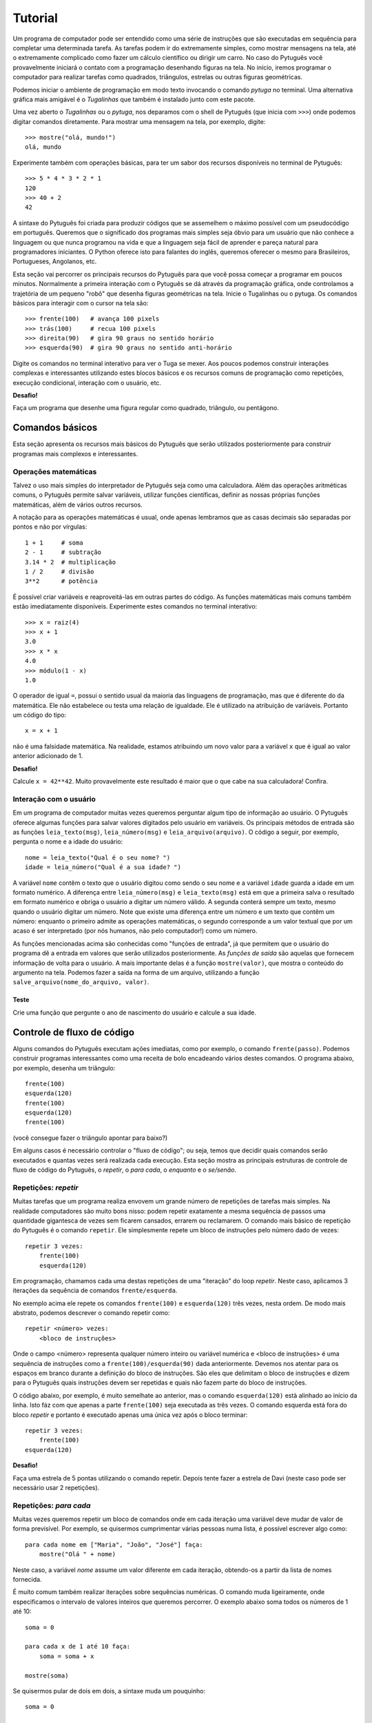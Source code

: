========
Tutorial
========

Um programa de computador pode ser entendido como uma série de instruções que
são executadas em sequência para completar uma determinada tarefa. As
tarefas podem ir do extremamente simples, como mostrar mensagens na tela,
até o extremamente complicado como fazer um cálculo científico ou dirigir um
carro. No caso do Pytuguês você provavelmente iniciará o contato com a
programação desenhando figuras na tela. No início, iremos programar o
computador para realizar tarefas como quadrados, triângulos, estrelas ou
outras figuras geométricas.

Podemos iniciar o ambiente de programação em modo texto invocando o comando
*pytuga* no terminal. Uma alternativa gráfica mais amigável é o *Tugalinhas* que
também é instalado junto com este pacote.

Uma vez aberto o *Tugalinhas* ou o *pytuga*, nos deparamos com o shell de
Pytuguês (que inicia com ``>>>``) onde podemos digitar comandos diretamente.
Para mostrar uma mensagem na tela, por exemplo, digite::

    >>> mostre("olá, mundo!")
    olá, mundo

Experimente também com operações básicas, para ter um sabor dos recursos
disponíveis no terminal de Pytuguês::

    >>> 5 * 4 * 3 * 2 * 1
    120
    >>> 40 + 2
    42

A sintaxe do Pytuguês foi criada para produzir códigos que se assemelhem o
máximo possível com um pseudocódigo em português. Queremos que o significado
dos programas mais simples seja óbvio para um usuário que não conhece a
linguagem ou que nunca programou na vida e que a linguagem seja fácil de
aprender e pareça natural para programadores iniciantes. O Python oferece
isto para falantes do inglês, queremos oferecer o mesmo para Brasileiros,
Portugueses, Angolanos, etc.

Esta seção vai percorrer os principais recursos do Pytuguês para que você possa
começar a programar em poucos minutos. Normalmente a primeira interação com o
Pytuguês se dá através da programação gráfica, onde controlamos a trajetória de
um pequeno "robô" que desenha figuras geométricas na tela. Inicie o Tugalinhas
ou o pytuga. Os comandos básicos para interagir com o cursor na tela são::

    >>> frente(100)   # avança 100 pixels
    >>> trás(100)     # recua 100 pixels
    >>> direita(90)   # gira 90 graus no sentido horário
    >>> esquerda(90)  # gira 90 graus no sentido anti-horário


Digite os comandos no terminal interativo para ver o Tuga se mexer. Aos poucos
podemos construir interações complexas e interessantes utilizando estes blocos
básicos e os recursos comuns de programação como repetições, execução
condicional, interação com o usuário, etc.

**Desafio!**

Faça um programa que desenhe uma figura regular como quadrado, triângulo, ou
pentágono.

----------------
Comandos básicos
----------------

Esta seção apresenta os recursos mais básicos do Pytuguês que serão utilizados
posteriormente para construir programas mais complexos e interessantes.


Operações matemáticas
---------------------

Talvez o uso mais simples do interpretador de Pytuguês seja como uma
calculadora. Além das operações aritméticas comuns, o Pytuguês permite salvar
variáveis, utilizar funções científicas, definir as nossas próprias funções
matemáticas, além de vários outros recursos.

A notação para as operações matemáticas é usual, onde apenas lembramos que as
casas decimais são separadas por pontos e não por vírgulas::

    1 + 1     # soma
    2 - 1     # subtração
    3.14 * 2  # multiplicação
    1 / 2     # divisão
    3**2      # potência

É possível criar variáveis e reaproveitá-las em outras partes do código. As
funções matemáticas mais comuns também estão imediatamente disponíveis.
Experimente estes comandos no terminal interativo::

    >>> x = raiz(4)
    >>> x + 1
    3.0
    >>> x * x
    4.0
    >>> módulo(1 - x)
    1.0

O operador de igual ``=``, possui o sentido usual da maioria das linguagens de
programação, mas que é diferente do da matemática. Ele não estabelece ou testa
uma relação de igualdade. Ele é utilizado na atribuição de variáveis. Portanto
um código do tipo::

    x = x + 1

não é uma falsidade matemática. Na realidade, estamos atribuindo um novo valor
para a variável ``x`` que é igual ao valor anterior adicionado de 1.


**Desafio!**

Calcule ``x = 42**42``. Muito provavelmente este resultado é maior que o que
cabe na sua calculadora! Confira.


Interação com o usuário
-----------------------

Em um programa de computador muitas vezes queremos perguntar algum tipo de
informação ao usuário. O Pytuguês oferece algumas funções para salvar valores
digitados pelo usuário em variáveis. Os principais métodos de entrada são as
funções ``leia_texto(msg)``, ``leia_número(msg)``  e ``leia_arquivo(arquivo)``.
O código a seguir, por exemplo, pergunta o nome e a idade do usuário::

    nome = leia_texto("Qual é o seu nome? ")
    idade = leia_número("Qual é a sua idade? ")

A variável ``nome`` contêm o texto que o usuário digitou como sendo o seu nome e
a variável ``idade`` guarda a idade em um formato numérico. A diferença entre
``leia_número(msg)`` e ``leia_texto(msg)`` está em que a primeira salva o
resultado em formato numérico e obriga o usuário a digitar um número válido. A
segunda conterá sempre um texto, mesmo quando o usuário digitar um número. Note
que existe uma diferença entre um número e um texto que contêm um número:
enquanto o primeiro admite as operações matemáticas, o segundo corresponde a um
valor textual que por um acaso é ser interpretado (por nós humanos, não pelo
computador!) como um número.


As funções mencionadas acima são conhecidas como "funções de entrada", já que
permitem que o usuário do programa dê a entrada em valores que serão utilizados
posteriormente. As *funções de saída* são aquelas que fornecem informação de
volta para o usuário. A mais importante delas é a função ``mostre(valor)``, que
mostra o conteúdo do argumento na tela. Podemos fazer a saída na forma de um
arquivo, utilizando a função ``salve_arquivo(nome_do_arquivo, valor)``.

Teste
.....

Crie uma função que pergunte o ano de nascimento do usuário e calcule a sua
idade.


---------------------------
Controle de fluxo de código
---------------------------

Alguns comandos do Pytuguês executam ações imediatas, como por exemplo, o
comando ``frente(passo)``. Podemos construir programas interessantes como uma
receita de bolo encadeando vários destes comandos. O programa abaixo, por
exemplo, desenha um triângulo::

    frente(100)
    esquerda(120)
    frente(100)
    esquerda(120)
    frente(100)

(você consegue fazer o triângulo apontar para baixo?)

Em alguns casos é necessário controlar o "fluxo de código"; ou seja, temos que
decidir quais comandos serão executados e quantas vezes será realizada cada
execução. Esta seção mostra as principais estruturas de controle de fluxo de
código do Pytuguês, o *repetir*, o *para cada*, o *enquanto* e o *se/senão*.


Repetições: *repetir*
---------------------

Muitas tarefas que um programa realiza envovem um grande número de repetições de
tarefas mais simples. Na realidade computadores são muito bons nisso: podem
repetir exatamente a mesma sequência de passos uma quantidade gigantesca de
vezes sem ficarem cansados, errarem ou reclamarem. O comando mais básico de
repetição do Pytuguês é o comando ``repetir``. Ele simplesmente repete um bloco
de instruções pelo número dado de vezes::

    repetir 3 vezes:
        frente(100)
        esquerda(120)

Em programação, chamamos cada uma destas repetições de uma "iteração" do loop
*repetir*. Neste caso, aplicamos 3 iterações da sequência de comandos
``frente/esquerda``.

No exemplo acima ele repete os comandos ``frente(100)`` e ``esquerda(120)`` três
vezes, nesta ordem. De modo mais abstrato, podemos descrever o comando repetir
como::

    repetir <número> vezes:
        <bloco de instruções>

Onde o campo <número> representa qualquer número inteiro ou variável numérica e
<bloco de instruções> é uma sequência de instruções como a
``frente(100)/esquerda(90)`` dada anteriormente. Devemos nos atentar para os
espaços em branco durante a definição do bloco de instruções. São eles que
delimitam o bloco de instruções e dizem para o Pytuguês quais instruções devem
ser repetidas e quais não fazem parte do bloco de instruções.

O código abaixo, por exemplo, é muito semelhate ao anterior, mas o comando
``esquerda(120)`` està alinhado ao início da linha. Isto fáz com que apenas a
parte ``frente(100)`` seja executada as três vezes. O comando esquerda está fora
do bloco *repetir* e portanto é executado apenas uma única vez após o bloco
terminar::

    repetir 3 vezes:
        frente(100)
    esquerda(120)

**Desafio!**


Faça uma estrela de 5 pontas utilizando o comando repetir. Depois tente fazer a
estrela de Davi (neste caso pode ser necessário usar 2 repetições).



Repetições: *para cada*
-----------------------

Muitas vezes queremos repetir um bloco de comandos onde em cada iteração uma
variável deve mudar de valor de forma previsível. Por exemplo, se quisermos
cumprimentar várias pessoas numa lista, é possível escrever algo como::

    para cada nome em ["Maria", "João", "José"] faça:
        mostre("Olá " + nome)

Neste caso, a variável *nome* assume um valor diferente em cada iteração,
obtendo-os a partir da lista de nomes fornecida.

É muito comum também realizar iterações sobre sequências numéricas. O comando
muda ligeiramente, onde especificamos o intervalo de valores inteiros que
queremos percorrer. O exemplo abaixo soma todos os números de 1 até 10::

    soma = 0

    para cada x de 1 até 10 faça:
        soma = soma + x

    mostre(soma)


Se quisermos pular de dois em dois, a sintaxe muda um pouquinho::

    soma = 0

    para cada x de 1 até 10 a cada 2 faça:
        soma = soma + x

    mostre(soma)

Neste caso, somente os ímpares seriam contabilizados na soma.

A sintaxe geral do comando *para cada* é dada abaixo. Na forma de sequência, ela
funciona como::

    para cada <nome> em <sequência> faça:
        <bloco de comandos>

Caso seja uma sequência numérica, podemos usar::

    para cada <nome> de <início> até <fim> a cada <passo> faça:
        <bloco de comandos>

Assim como no bloco *repetir*, o comando *faça* é opcional. Podemos também
trocar o comando *para cada* por simplesmente *para*, na forma compacta.
Finalmente, podemos omitir o passo na segunda versão do comando caso ele seja
igual à 1.

**Desafio!**

Desenhe uma espiral quadrada de 10 braços em que o tamanho de cada avanço varie
segundo o padrão 10px, 20px, 30px, ..., 100px. A forma ingênua criar este
programa seria algo do tipo::

    frente(10)
    esquerda(90)

    frente(20)
    esquerda(90)

    frente(30)
    esquerda(90)

    frente(40)
    esquerda(90)
    ...

É lógico que podemos fazer bem melhor com o comando *para cada* (ou até mesmo
com o comando repetir).


Repetições: enquanto
--------------------

O comando *para cada* é útil quando sabemos de antemão o número de iterações que
devem ser executadas. Muitas vezes, no entanto, queremos repetir um bloco de
código por um número indefinido de vezes até que um determinado critério de
parada seja satisfeito. O código abaixo, por exemplo, repete uma pergunta até
que o usuário acerte a resposta correta::

    enquanto ler_texto("Qual é o baterista dos Beatles? ") != "Ringo" faça:
        mostre("Resposta errada! Tente novamente...")

De um modo geral, o comando *enquanto* possui a estrutura::

    enquanto <condição> faça:
        <bloco de comandos>

Ele executa o bloco de comandos indefinidamente enquanto a condição fornecida
for verdadeira. Caso a condição seja falsa, ele interrompe *antes* de executar o
bloco de comandos.

O comando *enquanto* é talvez a forma mais geral das estruturas de repetição.
Podemos, reescrever todos os laços do tipo *para cada* ou *repetir* utilizando o
comando *enquanto*. Existe um custo nisto: o código pode ficar mais longo e
confuso e, em alguns casos, até mesmo um pouco mais lento. O código abaixo, por
exemplo, desenha um triângulo utilizando o comando *enquanto*. No entanto, O
fato de termos que lidar com variáveis adicionais tira a elegância e concisão do
comando *repetir*::

    n_iterações = 0

    enquanto n_iterações < 3:
        frente(100)
        esquerda(120)
        n_iterações = n_iterações + 1

**Desafio!**

A função ``aleatório()`` produz um número aleatório entre 0 e 1. O programa
abaixo, por exemplo, produz 100 "passos do bêbado" e imprime a coordenada x após
o passo::

    repetir 100 vezes:
        # Dá um passo
        frente(50)
        esquerda(aleatório() * 360)

        # Imprime a coordenada x
        x, y = posição()
        mostre(x)

Modifique o comando acima para que o "passo do bêbado" termine quando o cursor
atingir uma distância de 300 px da origem.


Condicionais
------------

Se quisermos executar um comando apenas se determinada condição for satisfeita,
então usamos o bloco *se*::

    x = leia_número("Diga um número: ")

    se x > 10 então faça:
        mostre("x é muito grande")

Neste caso, o comando ``mostre(...)`` será executado somente se o usuário
digitar um valor maior que 10. Se quisermos adicionar uma condição que deva ser
executada caso o teste x > 10 falhe, basta adicionar um bloco do tipo *senão*::

    x = leia_número("Diga um número: ")

    se x > 10 então faça:
        mostre("x é muito grande")
    senão faça:
        mostre("x é pequeno")

Este código imprime na tela que x é muito grande, caso o usuário diga um número
maior que 10 ou imprime que x é pequeno, caso contrário. É possível adicionar
condições intermediárias usando o bloco *ou então se*. Neste caso, somente a
primeira condição a ser satisfeita é executada. A sintaxe completa é portanto::

    x = leia_número("Diga um número: ")

    se x > 10 então faça:
        mostre("x é muito grande")
    ou então se x == 7 faça:
        mostre("x é meu número da sorte")
    senão faça:
        mostre("x é pequeno")

De um modo geral, a estrutura condicional pode ser escrita como::

    se <condição 1> então faça:
        <bloco de código 1>
    ou então se <condição 2> faça:
        <bloco de código 2>
    ou então se <condição 3> faça:
        <bloco de código 3>
    ...
    senão faça:
        <bloco de código senão>

Onde no máximo um dos blocos de código será executado, sendo o que corresponde à
primeira condição que é satisfeita. Analogamente aos laços repetição, os termos
*então faça* e *faça* são opcionais.

O condicional funciona assim.

* Primeiramente testamos a *condição 1*. Se ela for satisfeita, o bloco de
  código correspondente é executado e o Pytuguês ignora todos os outros blocos
  restantes e continua a execução a partir daí.
* Caso a condição seja falsa, partimos para a *condição 2*. Se ela for
  satisfeita, executamos o segundo bloco de código e pulamos sobre todos os
  outros.
* Somente se nenhuma das condições forem satisfeitas, executa-se o bloco senão.
  Caso o bloco senão não exista, nenhum comando é executado.

Talvez fique mais claro em um exemplo::

    se x == 1:
        mostre("uma unidade")
    ou então se x > 10:
        mostre("x é grande")
    ou então se x < 0:
        mostre("x é pequeno")
    ou então se x % 2 == 0:
        mostre("x é par")
    ou então se x == 20:
        mostre("esta linha nunca será executada pois 20 > 10")
    senão:
        mostre(x)

Se **x** for igual à 4, o programa imprimirá "x é par", pois a condição ``x % 2 ==
0`` (resto da divisão de **x** por 2 é igual à zero) é a primeira condição
satisfeita no bloco condicional. Caso **x** seja igual à 12, a mensagem mostrada
será "x é grande", pois apesar de tanto ``x > 10`` quanto ``x % 2 == 0`` serem
satisfeitos para este valor, a primeira condição é selecionada pois aparece
primeiro no bloco condicional. Para executarmos o bloco *senão*, é necessário
utilizar um valor de **x** que viole todas as condições apresentadas. Neste
caso, qualquer um dos valores 3, 5, 7 e 9 funcionam.


**Desafio!**

Pergunte a idade do usuário e imprima uma das mensagens abaixo dependendo da
faixa em que ele se situa.

* negativo: "você ainda não nasceu!"
* 0-3: "você é um bebê"
* 4-9: "você é uma criança"
* 10-12: "você é um pré-adolescente"
* 13-19: "você é um adolescente"
* 20-59: "você é um adulto"
* 60 ou mais: "você é um idoso"

O Pytuguês aceita condições compostas, assim podemos usar o teste ``0 <= idade <=
3`` para verificar se a idade está no intervalo entre 0 e 3.
